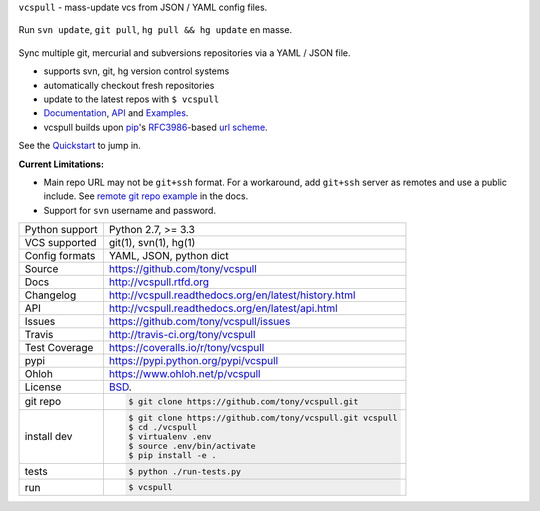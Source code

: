 ``vcspull`` - mass-update vcs from JSON / YAML config files.

.. image:: https://travis-ci.org/tony/vcspull.png?branch=master
    :target: https://travis-ci.org/tony/vcspull

.. image:: https://badge.fury.io/py/vcspull.png
    :target: http://badge.fury.io/py/vcspull

.. image:: https://coveralls.io/repos/tony/vcspull/badge.png?branch=master
    :target: https://coveralls.io/r/tony/vcspull?branch=master

.. figure:: https://raw.github.com/tony/vcspull/master/doc/_static/vcspull-screenshot.png
    :scale: 100%
    :width: 45%
    :align: center

    Run ``svn update``, ``git pull``, ``hg pull && hg update`` en masse. 

Sync multiple git, mercurial and subversions repositories via a YAML /
JSON file.

* supports svn, git, hg version control systems
* automatically checkout fresh repositories
* update to the latest repos with ``$ vcspull``
* `Documentation`_, `API`_ and `Examples`_.
* vcspull builds upon `pip`_'s `RFC3986`_-based `url scheme`_.

See the `Quickstart`_ to jump in.

**Current Limitations:**

- Main repo URL may not be ``git+ssh`` format. For a workaround, add
  ``git+ssh`` server as remotes and use a public include. See `remote git
  repo example`_ in the docs.
- Support for ``svn`` username and password.

.. _remote git repo example: http://vcspull.readthedocs.org/en/latest/examples.html#remote-git-repositories-and-ssh-git
.. _RFC3986: http://tools.ietf.org/html/rfc3986.html

==============  ==========================================================
Python support  Python 2.7, >= 3.3
VCS supported   git(1), svn(1), hg(1)
Config formats  YAML, JSON, python dict
Source          https://github.com/tony/vcspull
Docs            http://vcspull.rtfd.org
Changelog       http://vcspull.readthedocs.org/en/latest/history.html
API             http://vcspull.readthedocs.org/en/latest/api.html
Issues          https://github.com/tony/vcspull/issues
Travis          http://travis-ci.org/tony/vcspull
Test Coverage   https://coveralls.io/r/tony/vcspull
pypi            https://pypi.python.org/pypi/vcspull
Ohloh           https://www.ohloh.net/p/vcspull
License         `BSD`_.
git repo        .. code-block:: bash

                    $ git clone https://github.com/tony/vcspull.git
install dev     .. code-block:: bash

                    $ git clone https://github.com/tony/vcspull.git vcspull
                    $ cd ./vcspull
                    $ virtualenv .env
                    $ source .env/bin/activate
                    $ pip install -e .
tests           .. code-block:: bash

                    $ python ./run-tests.py
run             .. code-block:: bash

                    $ vcspull
==============  ==========================================================

.. _BSD: http://opensource.org/licenses/BSD-3-Clause
.. _Documentation: http://vcspull.readthedocs.org/en/latest/
.. _API: http://vcspull.readthedocs.org/en/latest/api.html
.. _Examples: http://vcspull.readthedocs.org/en/latest/examples.html
.. _Quickstart: http://vcspull.readthedocs.org/en/latest/quickstart.html
.. _pip: http://www.pip-installer.org/en/latest/
.. _url scheme: http://www.pip-installer.org/en/latest/logic.html#vcs-support
.. _saltstack: http://www.saltstack.org
